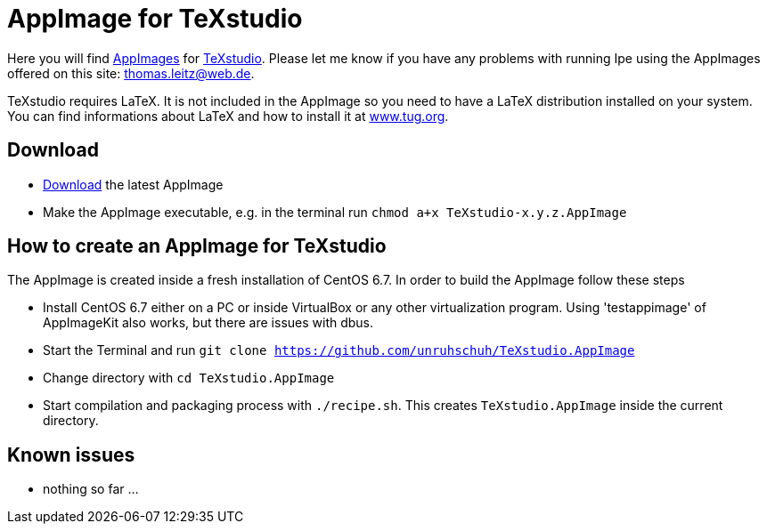 
= AppImage for TeXstudio

Here you will find http://appimage.org/[AppImages] for http://www.texstudio.org/[TeXstudio].
Please let me know if you have any problems with running Ipe using the AppImages offered on this site: thomas.leitz@web.de.

TeXstudio requires LaTeX. It is not included in the AppImage so you need to have a LaTeX distribution installed on your system. You can find informations about LaTeX and how to install it at https://www.tug.org/[www.tug.org].

== Download

* https://bintray.com/unruhschuh/AppImages/TeXstudio/view#files[Download] the latest AppImage 
* Make the AppImage executable, e.g. in the terminal run `chmod a+x TeXstudio-x.y.z.AppImage`

== How to create an AppImage for TeXstudio

The AppImage is created inside a fresh installation of CentOS 6.7. In order to build the AppImage follow these steps

* Install CentOS 6.7 either on a PC or inside VirtualBox or any other virtualization program. Using 'testappimage' of AppImageKit also works, but there are issues with dbus.
* Start the Terminal and run `git clone https://github.com/unruhschuh/TeXstudio.AppImage`
* Change directory with `cd TeXstudio.AppImage`
* Start compilation and packaging process with `./recipe.sh`. This creates `TeXstudio.AppImage` inside the current directory.

== Known issues

* nothing so far ...

